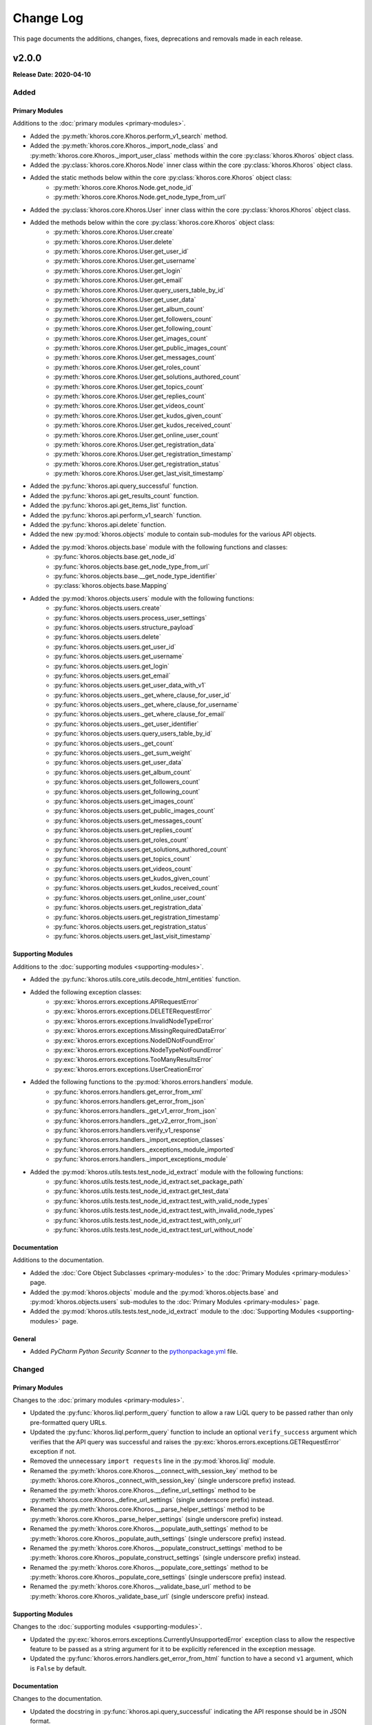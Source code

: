 ##########
Change Log
##########
This page documents the additions, changes, fixes, deprecations and removals made in each release.

******
v2.0.0
******
**Release Date: 2020-04-10**

Added
=====

Primary Modules
---------------
Additions to the :doc:`primary modules <primary-modules>`.

* Added the :py:meth:`khoros.core.Khoros.perform_v1_search` method.
* Added the :py:meth:`khoros.core.Khoros._import_node_class` and :py:meth:`khoros.core.Khoros._import_user_class`
  methods within the core :py:class:`khoros.Khoros` object class.
* Added the :py:class:`khoros.core.Khoros.Node` inner class within the core :py:class:`khoros.Khoros` object class.
* Added the static methods below within the core :py:class:`khoros.core.Khoros` object class:
    * :py:meth:`khoros.core.Khoros.Node.get_node_id`
    * :py:meth:`khoros.core.Khoros.Node.get_node_type_from_url`
* Added the :py:class:`khoros.core.Khoros.User` inner class within the core :py:class:`khoros.Khoros` object class.
* Added the methods below within the core :py:class:`khoros.core.Khoros` object class:
    * :py:meth:`khoros.core.Khoros.User.create`
    * :py:meth:`khoros.core.Khoros.User.delete`
    * :py:meth:`khoros.core.Khoros.User.get_user_id`
    * :py:meth:`khoros.core.Khoros.User.get_username`
    * :py:meth:`khoros.core.Khoros.User.get_login`
    * :py:meth:`khoros.core.Khoros.User.get_email`
    * :py:meth:`khoros.core.Khoros.User.query_users_table_by_id`
    * :py:meth:`khoros.core.Khoros.User.get_user_data`
    * :py:meth:`khoros.core.Khoros.User.get_album_count`
    * :py:meth:`khoros.core.Khoros.User.get_followers_count`
    * :py:meth:`khoros.core.Khoros.User.get_following_count`
    * :py:meth:`khoros.core.Khoros.User.get_images_count`
    * :py:meth:`khoros.core.Khoros.User.get_public_images_count`
    * :py:meth:`khoros.core.Khoros.User.get_messages_count`
    * :py:meth:`khoros.core.Khoros.User.get_roles_count`
    * :py:meth:`khoros.core.Khoros.User.get_solutions_authored_count`
    * :py:meth:`khoros.core.Khoros.User.get_topics_count`
    * :py:meth:`khoros.core.Khoros.User.get_replies_count`
    * :py:meth:`khoros.core.Khoros.User.get_videos_count`
    * :py:meth:`khoros.core.Khoros.User.get_kudos_given_count`
    * :py:meth:`khoros.core.Khoros.User.get_kudos_received_count`
    * :py:meth:`khoros.core.Khoros.User.get_online_user_count`
    * :py:meth:`khoros.core.Khoros.User.get_registration_data`
    * :py:meth:`khoros.core.Khoros.User.get_registration_timestamp`
    * :py:meth:`khoros.core.Khoros.User.get_registration_status`
    * :py:meth:`khoros.core.Khoros.User.get_last_visit_timestamp`
* Added the :py:func:`khoros.api.query_successful` function.
* Added the :py:func:`khoros.api.get_results_count` function.
* Added the :py:func:`khoros.api.get_items_list` function.
* Added the :py:func:`khoros.api.perform_v1_search` function.
* Added the :py:func:`khoros.api.delete` function.
* Added the new :py:mod:`khoros.objects` module to contain sub-modules for the various API objects.
* Added the :py:mod:`khoros.objects.base` module with the following functions and classes:
    * :py:func:`khoros.objects.base.get_node_id`
    * :py:func:`khoros.objects.base.get_node_type_from_url`
    * :py:func:`khoros.objects.base.__get_node_type_identifier`
    * :py:class:`khoros.objects.base.Mapping`
* Added the :py:mod:`khoros.objects.users` module with the following functions:
    * :py:func:`khoros.objects.users.create`
    * :py:func:`khoros.objects.users.process_user_settings`
    * :py:func:`khoros.objects.users.structure_payload`
    * :py:func:`khoros.objects.users.delete`
    * :py:func:`khoros.objects.users.get_user_id`
    * :py:func:`khoros.objects.users.get_username`
    * :py:func:`khoros.objects.users.get_login`
    * :py:func:`khoros.objects.users.get_email`
    * :py:func:`khoros.objects.users.get_user_data_with_v1`
    * :py:func:`khoros.objects.users._get_where_clause_for_user_id`
    * :py:func:`khoros.objects.users._get_where_clause_for_username`
    * :py:func:`khoros.objects.users._get_where_clause_for_email`
    * :py:func:`khoros.objects.users._get_user_identifier`
    * :py:func:`khoros.objects.users.query_users_table_by_id`
    * :py:func:`khoros.objects.users._get_count`
    * :py:func:`khoros.objects.users._get_sum_weight`
    * :py:func:`khoros.objects.users.get_user_data`
    * :py:func:`khoros.objects.users.get_album_count`
    * :py:func:`khoros.objects.users.get_followers_count`
    * :py:func:`khoros.objects.users.get_following_count`
    * :py:func:`khoros.objects.users.get_images_count`
    * :py:func:`khoros.objects.users.get_public_images_count`
    * :py:func:`khoros.objects.users.get_messages_count`
    * :py:func:`khoros.objects.users.get_replies_count`
    * :py:func:`khoros.objects.users.get_roles_count`
    * :py:func:`khoros.objects.users.get_solutions_authored_count`
    * :py:func:`khoros.objects.users.get_topics_count`
    * :py:func:`khoros.objects.users.get_videos_count`
    * :py:func:`khoros.objects.users.get_kudos_given_count`
    * :py:func:`khoros.objects.users.get_kudos_received_count`
    * :py:func:`khoros.objects.users.get_online_user_count`
    * :py:func:`khoros.objects.users.get_registration_data`
    * :py:func:`khoros.objects.users.get_registration_timestamp`
    * :py:func:`khoros.objects.users.get_registration_status`
    * :py:func:`khoros.objects.users.get_last_visit_timestamp`

Supporting Modules
------------------
Additions to the :doc:`supporting modules <supporting-modules>`.

* Added the :py:func:`khoros.utils.core_utils.decode_html_entities` function.
* Added the following exception classes:
    * :py:exc:`khoros.errors.exceptions.APIRequestError`
    * :py:exc:`khoros.errors.exceptions.DELETERequestError`
    * :py:exc:`khoros.errors.exceptions.InvalidNodeTypeError`
    * :py:exc:`khoros.errors.exceptions.MissingRequiredDataError`
    * :py:exc:`khoros.errors.exceptions.NodeIDNotFoundError`
    * :py:exc:`khoros.errors.exceptions.NodeTypeNotFoundError`
    * :py:exc:`khoros.errors.exceptions.TooManyResultsError`
    * :py:exc:`khoros.errors.exceptions.UserCreationError`
* Added the following functions to the :py:mod:`khoros.errors.handlers` module.
    * :py:func:`khoros.errors.handlers.get_error_from_xml`
    * :py:func:`khoros.errors.handlers.get_error_from_json`
    * :py:func:`khoros.errors.handlers._get_v1_error_from_json`
    * :py:func:`khoros.errors.handlers._get_v2_error_from_json`
    * :py:func:`khoros.errors.handlers.verify_v1_response`
    * :py:func:`khoros.errors.handlers._import_exception_classes`
    * :py:func:`khoros.errors.handlers._exceptions_module_imported`
    * :py:func:`khoros.errors.handlers._import_exceptions_module`
* Added the :py:mod:`khoros.utils.tests.test_node_id_extract` module with the following functions:
    * :py:func:`khoros.utils.tests.test_node_id_extract.set_package_path`
    * :py:func:`khoros.utils.tests.test_node_id_extract.get_test_data`
    * :py:func:`khoros.utils.tests.test_node_id_extract.test_with_valid_node_types`
    * :py:func:`khoros.utils.tests.test_node_id_extract.test_with_invalid_node_types`
    * :py:func:`khoros.utils.tests.test_node_id_extract.test_with_only_url`
    * :py:func:`khoros.utils.tests.test_node_id_extract.test_url_without_node`

Documentation
-------------
Additions to the documentation.

* Added the :doc:`Core Object Subclasses <primary-modules>` to the :doc:`Primary Modules <primary-modules>` page.
* Added the :py:mod:`khoros.objects` module and the :py:mod:`khoros.objects.base` and :py:mod:`khoros.objects.users`
  sub-modules to the :doc:`Primary Modules <primary-modules>` page.
* Added the :py:mod:`khoros.utils.tests.test_node_id_extract` module to the
  :doc:`Supporting Modules <supporting-modules>` page.

General
-------
* Added *PyCharm Python Security Scanner* to the
  `pythonpackage.yml <https://github.com/jeffshurtliff/khorosjx/blob/master/.github/workflows/pythonpackage.yml>`_ file.


Changed
=======

Primary Modules
---------------
Changes to the :doc:`primary modules <primary-modules>`.

* Updated the :py:func:`khoros.liql.perform_query` function to allow a raw LiQL query to be passed rather than only
  pre-formatted query URLs.
* Updated the :py:func:`khoros.liql.perform_query` function to include an optional ``verify_success`` argument which
  verifies that the API query was successful and raises the :py:exc:`khoros.errors.exceptions.GETRequestError`
  exception if not.
* Removed the unnecessary ``import requests`` line in the :py:mod:`khoros.liql` module.
* Renamed the :py:meth:`khoros.core.Khoros.__connect_with_session_key` method to be
  :py:meth:`khoros.core.Khoros._connect_with_session_key` (single underscore prefix) instead.
* Renamed the :py:meth:`khoros.core.Khoros.__define_url_settings` method to be
  :py:meth:`khoros.core.Khoros._define_url_settings` (single underscore prefix) instead.
* Renamed the :py:meth:`khoros.core.Khoros.__parse_helper_settings` method to be
  :py:meth:`khoros.core.Khoros._parse_helper_settings` (single underscore prefix) instead.
* Renamed the :py:meth:`khoros.core.Khoros.__populate_auth_settings` method to be
  :py:meth:`khoros.core.Khoros._populate_auth_settings` (single underscore prefix) instead.
* Renamed the :py:meth:`khoros.core.Khoros.__populate_construct_settings` method to be
  :py:meth:`khoros.core.Khoros._populate_construct_settings` (single underscore prefix) instead.
* Renamed the :py:meth:`khoros.core.Khoros.__populate_core_settings` method to be
  :py:meth:`khoros.core.Khoros._populate_core_settings` (single underscore prefix) instead.
* Renamed the :py:meth:`khoros.core.Khoros.__validate_base_url` method to be
  :py:meth:`khoros.core.Khoros._validate_base_url` (single underscore prefix) instead.


Supporting Modules
------------------
Changes to the :doc:`supporting modules <supporting-modules>`.

* Updated the :py:exc:`khoros.errors.exceptions.CurrentlyUnsupportedError` exception class to allow the respective
  feature to be passed as a string argument for it to be explicitly referenced in the exception message.
* Updated the :py:func:`khoros.errors.handlers.get_error_from_html` function to have a second ``v1`` argument, which
  is ``False`` by default.

Documentation
-------------
Changes to the documentation.

* Updated the docstring in :py:func:`khoros.api.query_successful` indicating the API response should be in JSON format.

General
-------
* Changed the **Development Status** in ``setup.py`` to be **3 - Alpha**.

Fixed
=====

Primary Modules
---------------
Fixes in the :doc:`primary modules <primary-modules>`.

* Updated the :py:func:`khoros.liql.format_query` function to properly encode the double-quote (``"``) character and
  several other special characters.


Documentation
-------------
Fixes in the documentation.

* Fixed two bad hyperlinks in the `README.md <https://github.com/jeffshurtliff/khoros/blob/master/README.md>`_ file.
* Fixed the docstrings in the :py:exc:`khoros.errors.exceptions.InvalidOperatorError` exception class to be accurate.
* Fixed the docstrings in the :py:exc:`khoros.errors.exceptions.OperatorMismatchError` exception class to be accurate.

|

******
v1.2.0
******
**Release Date: 2020-03-22**

Added
=====

Primary Modules
---------------
Additions to the :doc:`primary modules <primary-modules>`.

* Added the :py:func:`khoros.core.Khoros.signout` method.
* Added the :py:func:`khoros.auth.get_oauth_authorization_url` function.
* Added the :py:func:`khoros.auth.get_oauth_callback_url_from_user` function.
* Added the :py:func:`khoros.auth.invalidate_session` function.
* Added the :py:mod:`khoros.api` module with the following functions:
    * :py:func:`khoros.api.define_headers`
    * :py:func:`khoros.api.get_request_with_retries`
    * :py:func:`khoros.api.post_request_with_retries`
    * :py:func:`khoros.api.put_request_with_retries`
    * :py:func:`khoros.api.__api_request_with_payload`

Supporting Modules
------------------
Additions to the :doc:`supporting modules <supporting-modules>`.

* Added the :py:func:`khoros.utils.core_utils.get_random_string` function.
* Added the :py:func:`khoros.utils.core_utils.__structure_query_string` function.
* Added the following exception classes:
    * :py:exc:`khoros.errors.exceptions.APIConnectionError`
    * :py:exc:`khoros.errors.exceptions.GETRequestError`
    * :py:exc:`khoros.errors.exceptions.InvalidCallbackURLError`
    * :py:exc:`khoros.errors.exceptions.InvalidEndpointError`
    * :py:exc:`khoros.errors.exceptions.InvalidLookupTypeError`
    * :py:exc:`khoros.errors.exceptions.InvalidRequestTypeError`
    * :py:exc:`khoros.errors.exceptions.LookupMismatchError`
    * :py:exc:`khoros.errors.exceptions.NotFoundResponseError`
    * :py:exc:`khoros.errors.exceptions.POSTRequestError`
    * :py:exc:`khoros.errors.exceptions.PUTRequestError`

Documentation
-------------
Additions to the documentation.

* Added the :py:mod:`khoros.api` module to the :doc:`Primary Modules <primary-modules>` page.

Changed
=======

Primary Modules
---------------
Changes to the :doc:`primary modules <primary-modules>`.

* Updated the core :py:class:`khoros.core.Khoros` class to include the ``active`` Boolean flag in ``self.auth``.
* Updated the :py:func:`khoros.liql.perform_query` function to utilize the
  :py:func:`khoros.api.get_request_with_retries` function.
* Made minor docstring adjustments to the :py:func:`khoros.liql.perform_query` function.

Supporting Modules
------------------
Changes to the :doc:`supporting modules <supporting-modules>`.

* Added the ``no_encode`` argument and associated functionality to the
  :py:func:`khoros.utils.core_utils.encode_query_string` function.

|

******
v1.1.0
******
**Release Date: 2020-03-17**

Added
=====

Primary Modules
---------------
Additions to the :doc:`primary modules <primary-modules>`.

* Added the :py:func:`khoros.utils.version.warn_when_not_latest` function call to the main :py:mod:`khoros` module.

Supporting Modules
------------------
Additions to the :doc:`supporting modules <supporting-modules>`.

* Added the :py:func:`khoros.utils.version.get_latest_stable` function.
* Added the :py:func:`khoros.utils.version.latest_version` function.
* Added the :py:func:`khoros.utils.version.warn_when_not_latest` function.

Documentation
-------------
Additions to the documentation.

* Added the **Changelog** and **Usage** sections to the
  `README.md <https://github.com/jeffshurtliff/khoros/blob/master/README.md>`_ file.
* Created the :doc:`Change Log <changelog>` page and populated it with the `v1.1.0`_ changes.
* Created the :doc:`Primary Modules <primary-modules>` and :doc:`Supporting Modules <supporting-modules>` pages.
